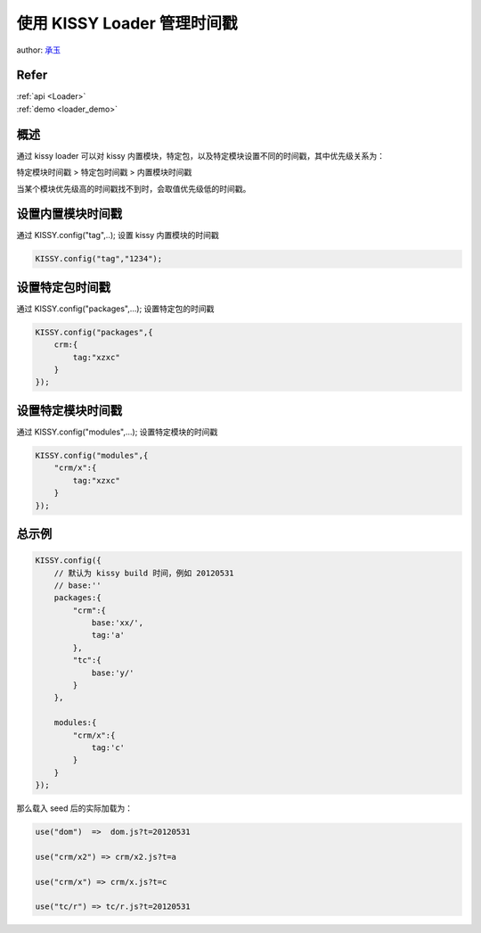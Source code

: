使用 KISSY Loader 管理时间戳
=============================

author: `承玉 <yiminghe@gmail.com>`_

Refer
```````````````````````````````````````````````````

| :ref:`api <Loader>`

| :ref:`demo <loader_demo>`


概述
`````````````````````````````````

通过 kissy loader 可以对 kissy 内置模块，特定包，以及特定模块设置不同的时间戳，其中优先级关系为：


特定模块时间戳 > 特定包时间戳 > 内置模块时间戳


当某个模块优先级高的时间戳找不到时，会取值优先级低的时间戳。


设置内置模块时间戳
```````````````````````````````````

通过 KISSY.config("tag",..); 设置 kissy 内置模块的时间戳

.. code-block:: javascript

    KISSY.config("tag","1234");


设置特定包时间戳
`````````````````````````````````

通过 KISSY.config("packages",...); 设置特定包的时间戳

.. code-block:: javascript

    KISSY.config("packages",{
        crm:{
            tag:"xzxc"
        }
    });

设置特定模块时间戳
``````````````````````````````````````

通过 KISSY.config("modules",...); 设置特定模块的时间戳

.. code-block:: javascript

    KISSY.config("modules",{
        "crm/x":{
            tag:"xzxc"
        }
    });


总示例
````````````````````````````````````

.. code-block:: javascript

    KISSY.config({
        // 默认为 kissy build 时间，例如 20120531
        // base:''
        packages:{
            "crm":{
                base:'xx/',
                tag:'a'
            },
            "tc":{
                base:'y/'
            }
        },

        modules:{
            "crm/x":{
                tag:'c'
            }
        }
    });


那么载入 seed 后的实际加载为：

.. code-block:: javascript

    use("dom")  =>  dom.js?t=20120531

    use("crm/x2") => crm/x2.js?t=a

    use("crm/x") => crm/x.js?t=c

    use("tc/r") => tc/r.js?t=20120531

